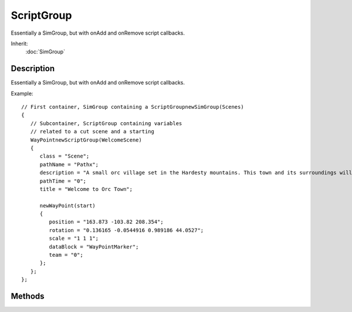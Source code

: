 ScriptGroup
===========

Essentially a SimGroup, but with onAdd and onRemove script callbacks.

Inherit:
	:doc:`SimGroup`

Description
-----------

Essentially a SimGroup, but with onAdd and onRemove script callbacks.

Example::

	// First container, SimGroup containing a ScriptGroupnewSimGroup(Scenes)
	{
	   // Subcontainer, ScriptGroup containing variables
	   // related to a cut scene and a starting 
	   WayPointnewScriptGroup(WelcomeScene)
	   {
	      class = "Scene";
	      pathName = "Pathx";
	      description = "A small orc village set in the Hardesty mountains. This town and its surroundings will be used to illustrate some the Torque Game Engines features.";
	      pathTime = "0";
	      title = "Welcome to Orc Town";
	
	      newWayPoint(start)
	      {
	         position = "163.873 -103.82 208.354";
	         rotation = "0.136165 -0.0544916 0.989186 44.0527";
	         scale = "1 1 1";
	         dataBlock = "WayPointMarker";
	         team = "0";
	      };
	   };
	};


Methods
-------

.. cpp:function:: void ScriptGroup::onAdd(SimObjectId ID)

	Called when this ScriptGroup is added to the system.

	:param ID: Unique object ID assigned when created (this in script).

.. cpp:function:: void ScriptGroup::onRemove(SimObjectId ID)

	Called when this ScriptObject is removed from the system.

	:param ID: Unique object ID assigned when created (this in script).
